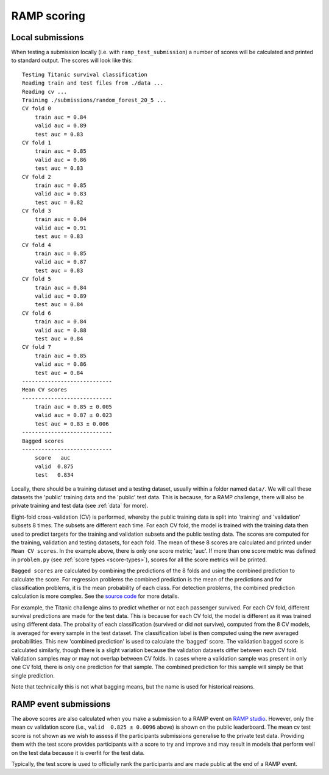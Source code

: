 .. _scoring:

RAMP scoring
############

Local submissions
=================

When testing a submission locally (i.e. with ``ramp_test_submission``) a number
of scores will be calculated and printed to standard output. The scores will
look like this::

    Testing Titanic survival classification
    Reading train and test files from ./data ...
    Reading cv ...
    Training ./submissions/random_forest_20_5 ...
    CV fold 0
        train auc = 0.84
        valid auc = 0.89
        test auc = 0.83
    CV fold 1
        train auc = 0.85
        valid auc = 0.86
        test auc = 0.83
    CV fold 2
        train auc = 0.85
        valid auc = 0.83
        test auc = 0.82
    CV fold 3
        train auc = 0.84
        valid auc = 0.91
        test auc = 0.83
    CV fold 4
        train auc = 0.85
        valid auc = 0.87
        test auc = 0.83
    CV fold 5
        train auc = 0.84
        valid auc = 0.89
        test auc = 0.84
    CV fold 6
        train auc = 0.84
        valid auc = 0.88
        test auc = 0.84
    CV fold 7
        train auc = 0.85
        valid auc = 0.86
        test auc = 0.84
    ----------------------------
    Mean CV scores
    ----------------------------
        train auc = 0.85 ± 0.005
        valid auc = 0.87 ± 0.023
        test auc = 0.83 ± 0.006
    ----------------------------
    Bagged scores
    ----------------------------
        score   auc
        valid  0.875
        test   0.834

Locally, there should be a training dataset and a testing dataset, usually
within a folder named ``data/``. We will call these datasets the 'public'
training data and the 'public' test data. This is because, for a RAMP challenge,
there will also be private training and test data (see :ref:`data` for more).

Eight-fold cross-validation (CV) is performed, whereby the public training data
is split into 'training' and 'validation' subsets 8 times. The subsets are
different each time. For each CV fold, the model is trained with
the training data then used to predict targets for the training and validation
subsets and the public testing data. The scores are computed for the training,
validation and testing datasets, for each fold. The mean of these 8 scores are
calculated and printed under ``Mean CV scores``. In the example above, there is
only one score metric; 'auc'. If more than one score metric was defined in
``problem.py`` (see :ref:`score types <score-types>`), scores for all the score
metrics will be printed.

``Bagged scores`` are calculated by combining the predictions of the 8 folds
and using the combined prediction to calculate the score. For regression
problems the combined prediction is the mean of the predictions and
for classification problems, it is the mean probability of each class. For
detection problems, the combined prediction calculation is more complex. See
the `source code 
<https://github.com/paris-saclay-cds/ramp-workflow/blob/12512a3192bcc515c2da956a6a6704849cdadeee/rampwf/prediction_types/detection.py#L37>`_
for more details.

For example, the Titanic challenge aims to predict whether or not each
passenger survived. For each CV fold, different survival predictions are made
for the test data. This is because for each CV fold, the model is different as
it was trained using different data. The probality of each classification
(survived or did not survive), computed from the 8 CV models, is averaged for
every sample in the test dataset. The classification label is
then computed using the new averaged probabilities. This new 'combined
prediction' is used to calculate the 'bagged' score. The validation bagged
score is calculated similarly, though there is a slight variation because the
validation datasets differ between each CV fold. Validation
samples may or may not overlap between CV folds. In cases where a validation
sample was present in only one CV fold, there is only one prediction for that
sample. The combined prediction for this sample will simply be that single
prediction.

Note that technically this is not what bagging means, but the name is used for
historical reasons.

RAMP event submissions
=======================

The above scores are also calculated when you make a submission to a RAMP
event on `RAMP studio`_. However, only the mean cv validation score (i.e.,
``valid  0.825 ± 0.0096`` above) is shown on the public leaderboard. The
mean cv test score is not shown as we wish to assess if the participants
submissions generalise to the private test data. Providing them with the
test score provides participants with a score to try and improve and may result
in models that perform well on the test data because it is overfit for the test
data.

Typically, the test score is used to officially rank the participants and
are made public at the end of a RAMP event.

.. _RAMP Studio: https://ramp.studio/